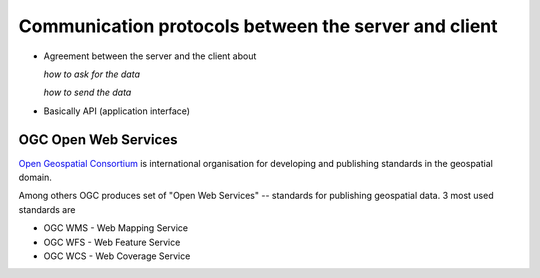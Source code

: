 Communication protocols between the server and client
=====================================================

* Agreement between the server and the client about 
  
  *how to ask for the data*

  *how to send the data*

* Basically API (application interface)

OGC Open Web Services
---------------------
`Open Geospatial Consortium <http://opengeospatial.org>`_ is international
organisation for developing and publishing standards in the geospatial domain.

Among others OGC produces set of "Open Web Services" -- standards for publishing
geospatial data. 3 most used standards are

* OGC WMS - Web Mapping Service
* OGC WFS - Web Feature Service
* OGC WCS - Web Coverage Service

.. toc::
    wms.rst
    wfs.rst
    wcs.rst
